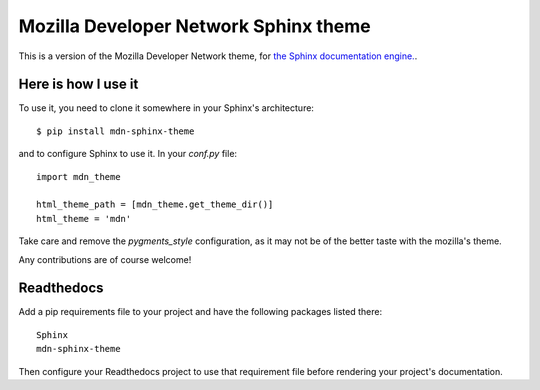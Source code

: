 Mozilla Developer Network Sphinx theme
======================================

This is a version of the Mozilla Developer Network theme, for
`the Sphinx documentation engine. <http://sphinx.pocoo.org>`_.

Here is how I use it
--------------------

To use it, you need to clone it somewhere in your Sphinx's architecture::

    $ pip install mdn-sphinx-theme

and to configure Sphinx to use it. In your `conf.py` file::

    import mdn_theme

    html_theme_path = [mdn_theme.get_theme_dir()]
    html_theme = 'mdn'

Take care and remove the `pygments_style` configuration, as it may not be of
the better taste with the mozilla's theme.

Any contributions are of course welcome!

Readthedocs
-----------

Add a pip requirements file to your project and have the following
packages listed there::

    Sphinx
    mdn-sphinx-theme

Then configure your Readthedocs project to use that requirement file
before rendering your project's documentation.
